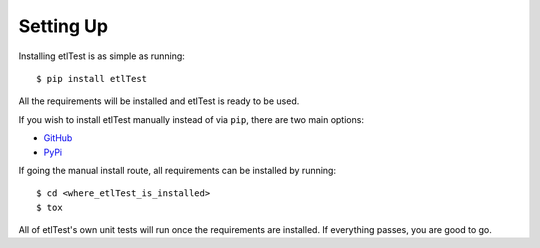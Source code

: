 Setting Up
==========

Installing etlTest is as simple as running::

    $ pip install etlTest

All the requirements will be installed and etlTest is ready to be used.

If you wish to install etlTest manually instead of via ``pip``, there are two main options:

* `GitHub <https://github.com/OpenDataAlex/etlTest/archive/dev.zip>`_
* `PyPi <https://pypi.python.org/pypi/etlTest>`_

If going the manual install route, all requirements can be installed by running::

    $ cd <where_etlTest_is_installed>
    $ tox

All of etlTest's own unit tests will run once the requirements are installed.  If everything passes, you are good to go.